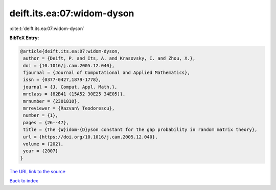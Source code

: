 deift.its.ea:07:widom-dyson
===========================

:cite:t:`deift.its.ea:07:widom-dyson`

**BibTeX Entry:**

.. code-block:: bibtex

   @article{deift.its.ea:07:widom-dyson,
    author = {Deift, P. and Its, A. and Krasovsky, I. and Zhou, X.},
    doi = {10.1016/j.cam.2005.12.040},
    fjournal = {Journal of Computational and Applied Mathematics},
    issn = {0377-0427,1879-1778},
    journal = {J. Comput. Appl. Math.},
    mrclass = {82B41 (15A52 30E25 34E05)},
    mrnumber = {2301810},
    mrreviewer = {Razvan\ Teodorescu},
    number = {1},
    pages = {26--47},
    title = {The {W}idom-{D}yson constant for the gap probability in random matrix theory},
    url = {https://doi.org/10.1016/j.cam.2005.12.040},
    volume = {202},
    year = {2007}
   }
`The URL link to the source <ttps://doi.org/10.1016/j.cam.2005.12.040}>`_


`Back to index <../By-Cite-Keys.html>`_

